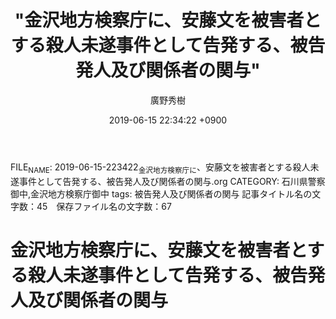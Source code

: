 #+TITLE: "金沢地方検察庁に、安藤文を被害者とする殺人未遂事件として告発する、被告発人及び関係者の関与"
#+AUTHOR: 廣野秀樹
#+EMAIL:  hirono2013k@gmail.com
#+DATE: 2019-06-15 22:34:22 +0900
FILE_NAME: 2019-06-15-223422_金沢地方検察庁に、安藤文を被害者とする殺人未遂事件として告発する、被告発人及び関係者の関与.org
CATEGORY: 石川県警察御中,金沢地方検察庁御中
tags: 被告発人及び関係者の関与 
記事タイトル名の文字数：45　保存ファイル名の文字数：67

* 金沢地方検察庁に、安藤文を被害者とする殺人未遂事件として告発する、被告発人及び関係者の関与


